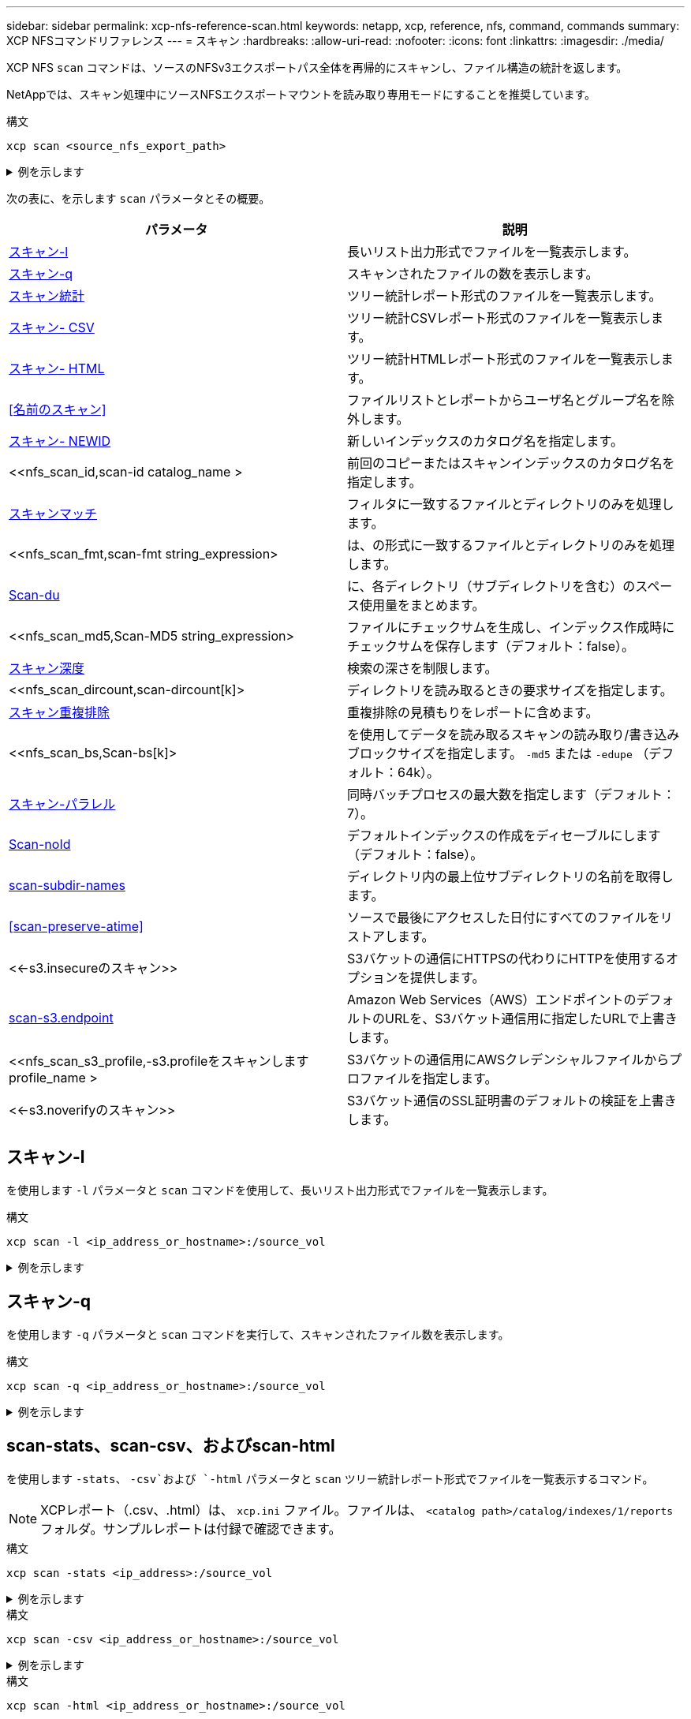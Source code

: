 ---
sidebar: sidebar 
permalink: xcp-nfs-reference-scan.html 
keywords: netapp, xcp, reference, nfs, command, commands 
summary: XCP NFSコマンドリファレンス 
---
= スキャン
:hardbreaks:
:allow-uri-read: 
:nofooter: 
:icons: font
:linkattrs: 
:imagesdir: ./media/


[role="lead"]
XCP NFS `scan` コマンドは、ソースのNFSv3エクスポートパス全体を再帰的にスキャンし、ファイル構造の統計を返します。

NetAppでは、スキャン処理中にソースNFSエクスポートマウントを読み取り専用モードにすることを推奨しています。

.構文
[source, cli]
----
xcp scan <source_nfs_export_path>
----
.例を示します
[%collapsible]
====
[listing]
----
[root@localhost linux]# ./xcp scan <IP address of NFS server>:/

source_vol
source_vol
source_vol/r1.txt
source_vol/USER.1
source_vol/USER.2
source_vol/USER.1/FILE_1
source_vol/USER.1/FILE_2
source_vol/USER.1/FILE_3
source_vol/USER.1/FILE_4
source_vol/USER.1/FILE_5
source_vol/USER.1/file1.txt
source_vol/USER.1/file2.txt
source_vol/USER.1/logfile.txt
source_vol/USER.1/log1.txt
source_vol/USER.2/FILE_1
source_vol/USER.2/FILE_5
source_vol/USER.2/FILE_2
source_vol/USER.2/FILE_3
source_vol/USER.2/FILE_4
Xcp command : xcp scan <IP address of NFS server>:/source vol
----
====
次の表に、を示します `scan` パラメータとその概要。

[cols="2*"]
|===
| パラメータ | 説明 


| <<scan_l,スキャン-l>> | 長いリスト出力形式でファイルを一覧表示します。 


| <<scan_q,スキャン-q>> | スキャンされたファイルの数を表示します。 


| <<nfs_scan_stats_csv_html,スキャン統計>> | ツリー統計レポート形式のファイルを一覧表示します。 


| <<nfs_scan_stats_csv_html,スキャン- CSV>> | ツリー統計CSVレポート形式のファイルを一覧表示します。 


| <<nfs_scan_stats_csv_html,スキャン- HTML>> | ツリー統計HTMLレポート形式のファイルを一覧表示します。 


| <<名前のスキャン>> | ファイルリストとレポートからユーザ名とグループ名を除外します。 


| <<nfs_scan_newid,スキャン- NEWID >> | 新しいインデックスのカタログ名を指定します。 


| <<nfs_scan_id,scan-id  catalog_name >  | 前回のコピーまたはスキャンインデックスのカタログ名を指定します。 


| <<nfs_scan_match,スキャンマッチ >> | フィルタに一致するファイルとディレクトリのみを処理します。 


| <<nfs_scan_fmt,scan-fmt string_expression>  | は、の形式に一致するファイルとディレクトリのみを処理します。 


| <<nfs_scan_du,Scan-du>> | に、各ディレクトリ（サブディレクトリを含む）のスペース使用量をまとめます。 


| <<nfs_scan_md5,Scan-MD5 string_expression>  | ファイルにチェックサムを生成し、インデックス作成時にチェックサムを保存します（デフォルト：false）。 


| <<nfs_scan_depth,スキャン深度 >> | 検索の深さを制限します。 


| <<nfs_scan_dircount,scan-dircount[k]>  | ディレクトリを読み取るときの要求サイズを指定します。 


| <<nfs_scan_edupe,スキャン重複排除>> | 重複排除の見積もりをレポートに含めます。 


| <<nfs_scan_bs,Scan-bs[k]>  | を使用してデータを読み取るスキャンの読み取り/書き込みブロックサイズを指定します。 `-md5` または `-edupe` （デフォルト：64k）。 


| <<nfs_scan_parallel,スキャン-パラレル >> | 同時バッチプロセスの最大数を指定します（デフォルト：7）。 


| <<nfs_scan_noid,Scan-noId >> | デフォルトインデックスの作成をディセーブルにします（デフォルト：false）。 


| <<nfs_scan_subdir,scan-subdir-names>> | ディレクトリ内の最上位サブディレクトリの名前を取得します。 


| <<scan-preserve-atime>> | ソースで最後にアクセスした日付にすべてのファイルをリストアします。 


| <<-s3.insecureのスキャン>> | S3バケットの通信にHTTPSの代わりにHTTPを使用するオプションを提供します。 


| <<nfs_scan_endpoint,scan-s3.endpoint  >> | Amazon Web Services（AWS）エンドポイントのデフォルトのURLを、S3バケット通信用に指定したURLで上書きします。 


| <<nfs_scan_s3_profile,-s3.profileをスキャンします profile_name >  | S3バケットの通信用にAWSクレデンシャルファイルからプロファイルを指定します。 


| <<-s3.noverifyのスキャン>> | S3バケット通信のSSL証明書のデフォルトの検証を上書きします。 
|===


== スキャン-l

を使用します `-l` パラメータと `scan` コマンドを使用して、長いリスト出力形式でファイルを一覧表示します。

.構文
[source, cli]
----
xcp scan -l <ip_address_or_hostname>:/source_vol
----
.例を示します
[%collapsible]
====
[listing]
----
root@localhost linux]# ./xcp scan -l <IP address or hostname of NFSserver>:/source_vol

drwxr-xr-x --- root root 4KiB 4KiB 6s source_vol
drwxr-xr-x --- root root 4KiB 4KiB 42s source_vol/USER.1
drwxr-xr-x --- root root 4KiB 4KiB 42s source_vol/USER.2
rw-r--r-- --- root root 1KiB 4KiB 42s source_vol/USER.1/FILE_1
rw-r--r-- --- root root 1KiB 4KiB 42s source_vol/USER.1/FILE_2
rw-r--r-- --- root root 1KiB 4KiB 42s source_vol/USER.1/FILE_3
rw-r--r-- --- root root 1KiB 4KiB 42ssource_vol/USER.1/FILE_4
rw-r--r-- --- root root 1KiB 4KiB 42s source_vol/USER.1/FILE_5
rw-r--r-- --- root root 1KiB 4KiB 42s source_vol/USER.2/FILE_1
rw-r--r-- --- root root 1KiB 4KiB 42s source_vol/USER.2/FILE_5
rw-r--r-- --- root root 1KiB 4KiB 42s source_vol/USER.2/FILE_2
rw-r--r-- --- root root 1KiB 4KiB 42s source_vol/USER.2/FILE_3
rw-r--r-- --- root root 1KiB 4KiB 42s source_vol/USER.2/FILE_4
Xcp command : xcp scan -l <IP address or hostname of NFS server>:/source_vol
13 scanned, 0 matched, 0 error
Speed : 3.73 KiB in (4.89 KiB/s), 756 out (989/s)
Total Time : 0s.
STATUS : PASSED
----
====


== スキャン-q

を使用します `-q` パラメータと `scan` コマンドを実行して、スキャンされたファイル数を表示します。

.構文
[source, cli]
----
xcp scan -q <ip_address_or_hostname>:/source_vol
----
.例を示します
[%collapsible]
====
[listing]
----
[root@localhost linux]# ./xcp scan -q <IP address or hostname of NFSserver>:/source_vol

Xcp command : xcp scan -q <IP address or hostname of NFS server>:/source_vol
13 scanned, 0 matched, 0 error
Speed : 3.73 KiB in (3.96 KiB/s), 756 out(801/s)
Total Time : 0s.
STATUS : PASSED
----
====


== scan-stats、scan-csv、およびscan-html

を使用します `-stats`、 `-csv`および `-html` パラメータと `scan` ツリー統計レポート形式でファイルを一覧表示するコマンド。


NOTE: XCPレポート（.csv、.html）は、 `xcp.ini` ファイル。ファイルは、 `<catalog path>/catalog/indexes/1/reports` フォルダ。サンプルレポートは付録で確認できます。

.構文
[source, cli]
----
xcp scan -stats <ip_address>:/source_vol
----
.例を示します
[%collapsible]
====
[listing]
----
root@client1 linux]# ./xcp scan -stats <ip_address>:/fg1

Job ID: Job_2023-11-23_23.23.33.930501_scan
== Maximum Values ==
Size Used Depth File Path Namelen Dirsize
50.4 MiB 50.6 MiB 1 24 20 33
== Average Values ==
Size Depth Namelen Dirsize
15.3 MiB 0 6 33
== Top Space Users ==
root
107 MiB
== Top File Owners ==
root
34
== Top File Extensions ==
.sh .out .py .sh1 other
8 2 2 1 20
16.0 KiB 3.09 MiB 448 1.48 KiB 502 MiB
== Number of files ==
empty <8KiB 8-64KiB 64KiB-1MiB 1-10MiB 10-100MiB >100MiB
20 1 2 10
== Space used ==
empty <8KiB 8-64KiB 64KiB-1MiB 1-10MiB 10-100MiB >100MiB
76 KiB 12 KiB 5.16 MiB 102 MiB
== Directory entries ==
empty 1-10 10-100 100-1K 1K-10K >10K

== Depth ==
0-5 6-10 11-15 16-20 21-100 >100
34
== Accessed ==
>1 year9-12 months 6-9 months 3-6 months 1-3 months 1-31 days 1-24 hrs <1 hour <15 mins
future
33
505 MiB
== Modified ==
>1 year9-12 months 6-9 months 3-6 months 1-3 months 1-31 days 1-24 hrs <1 hour <15 mins
future
16
17
400 MiB 105
MiB
== Changed ==
>1 year9-12 months 6-9 months 3-6 months 1-3 months 1-31 days 1-24 hrs <1 hour <15 mins
future
16
17
400 MiB 105
MiB
== Path ==
0-1024 >1024
33
Total count: 34
Directories: 1
Regular files: 33
Symbolic links: None
Special files: None
Hard links: None
Multilink files: None
Space Saved by Hard links (KB): 0
Sparse data: N/A
Dedupe estimate: N/A
Total space for regular files: size: 505 MiB, used: 107 MiB
Total space for symlinks: size: 0, used: 0
Total space for directories: size: 8 KiB, used: 8 KiB
Total space used: 107 MiB
Xcp command : xcp scan -stats <ip_address>:/fg1
Stats : 34 scanned
Speed : 6.35 KiB in (7.23 KiB/s), 444 out (506/s)
Total Time : 0s.
Job ID : Job_2023-11-23_23.23.33.930501_scan
Log Path : /opt/NetApp/xFiles/xcp/xcplogs/
Job_2023-11-23_23.23.33.930501_scan.log

STATUS : PASSED
[root@client 1 linux]#


----
====
.構文
[source, cli]
----
xcp scan -csv <ip_address_or_hostname>:/source_vol
----
.例を示します
[%collapsible]
====
[listing]
----
root@localhost linux]# ./xcp scan -csv <IP address or hostname of NFS server>:/source_vol

scan <IP address or hostname of NFS server>:/source_vol
options,"{'-csv': True}"
summary,"13 scanned, 3.73 KiB in (11.3 KiB/s), 756 out (2.23 KiB/s), 0s."
Maximum Values,Size,Used,Depth,Namelen,Dirsize
Maximum Values,1024,4096,2,10,5
Average Values,Namelen,Size,Depth,Dirsize
Average Values,6,1024,1,4
Top Space Users,root
Top Space Users,53248
Top File Owners,root
Top File Owners,13
Top File Extensions,other
Top File Extensions,10
Number of files,empty,<8KiB,8-64KiB,64KiB-1MiB,1-10MiB,10-100MiB,>100MiB
Number of files,0,10,0,0,0,0,0
Space used,empty,<8KiB,8-64KiB,64KiB-1MiB,1-10MiB,10-100MiB,>100MiB
Space used,0,40960,0,0,0,0,0
Directory entries,empty,1-10,10-100,100-1K,1K-10K,>10K
Directory entries,0,3,0,0,0,0
Depth,0-5,6-10,11-15,16-20,21-100,>100
Depth,13,0,0,0,0,0
Accessed,>1 year,>1 month,1-31 days,1-24 hrs,<1 hour,<15 mins,future
Accessed,0,0,0,0,0,10,0
Modified,>1 year,>1 month,1-31 days,1-24 hrs,<1 hour,<15 mins,future
Modified,0,0,0,0,0,10,0
Changed,>1 year,>1 month,1-31 days,1-24 hrs,<1 hour,<15 mins,future
Changed,0,0,0,0,0,10,0

Total count,13
Directories,3
Regular files,10
Symbolic links,0
Special files,0
Hard links,0,
multilink files,0,
Space Saved by Hard links (KB),0
Sparse data,N/A
Dedupe estimate,N/A
Total space for regular files,size,10240,used,40960
Total space for symlinks,size,0,used,0
Total space for directories,size,12288,used,12288
Total space used,53248
Xcp command : xcp scan -csv <IP address or hostname of NFS server>:/source_vol
13 scanned, 0 matched, 0 error
Speed : 3.73 KiB in (11.2 KiB/s), 756 out (2.22 KiB/s)
Total Time : 0s.
STATUS : PASSED
----
====
.構文
[source, cli]
----
xcp scan -html <ip_address_or_hostname>:/source_vol
----
.例を示します
[%collapsible]
====
[listing]
----
root@localhost linux]# ./xcp scan -html <IP address or hostname of NFS server>:/source_vol

<!DOCTYPE html PUBLIC "-//W3C//DTD HTML 4.01//EN""http://www.w3.org/TR/html4/strict.dtd">
<html><head>
[redacted HTML contents]
</body></html>
Xcp command : xcp scan -html <IP address or hostname of NFSserver>:/source_vol
13 scanned, 0 matched, 0 error
Speed : 3.73 KiB in (4.31 KiB/s), 756 out(873/s)
Total Time : 0s.
STATUS : PASSED
[root@localhost source_vol]#
----
====


== 名前のスキャン

を使用します `-nonames` パラメータと `scan` ファイルリストまたはレポートからユーザ名とグループ名を除外するコマンド。


NOTE: と一緒に使用する場合 `scan` コマンドを入力します `-nonames` パラメータのみを使用して返される環境ファイルリスト `-l` オプション

.構文
[source, cli]
----
xcp scan -nonames <ip_address_or_hostname>:/source_vol
----
.例を示します
[%collapsible]
====
[listing]
----
[root@localhost linux]# ./xcp scan -nonames <IP address or hostname of NFS server>:/source_vol

source_vol
source_vol/USER.1
source_vol/USER.2
source_vol/USER.1/FILE_1
source_vol/USER.1/FILE_2
source_vol/USER.1/FILE_3
source_vol/USER.1/FILE_4
source_vol/USER.1/FILE_5
source_vol/USER.2/FILE_1
source_vol/USER.2/FILE_5
source_vol/USER.2/FILE_2
source_vol/USER.2/FILE_3
source_vol/USER.2/FILE_4
Xcp command : xcp scan -nonames <IP address or hostname of NFSserver>:/source_vol
13 scanned, 0 matched, 0 error
Speed : 3.73 KiB in (4.66 KiB/s), 756 out(944/s)
Total Time : 0s.
STATUS : PASSED
----
====


== Scan-NEWID <name>

を使用します `-newid <name>` パラメータと `scan` スキャン実行時に新しいインデックスのカタログ名を指定するコマンド。

.構文
[source, cli]
----
xcp scan -newid <name> <ip_address_or_hostname>:/source_vol
----
.例を示します
[%collapsible]
====
[listing]
----
[root@localhost linux]# ./xcp scan -newid ID001 <IP address or hostname of NFS server>:/source_vol

Xcp command : xcp scan -newid ID001 <IP address or hostname of NFS server>:/source_vol
13 scanned, 0 matched, 0 error
Speed : 13.8 KiB in (17.7 KiB/s), 53.1 KiB out (68.0 KiB/s)
Total Time : 0s.
STATUS : PASSED
----
====


== Scan-id <catalog_name>

を使用します `-id` パラメータと `scan` 前のコピーまたはスキャンインデックスのカタログ名を指定するコマンド。

.構文
[source, cli]
----
xcp scan -id <catalog_name>
----
.例を示します
[%collapsible]
====
[listing]
----
[root@localhost linux]# ./xcp scan -id 3

xcp: Index: {source: 10.10.1.10:/vol/ex_s01/etc/keymgr, target: None}
keymgr/root/cacert.pem
keymgr/cert/secureadmin.pem
keymgr/key/secureadmin.pem
keymgr/csr/secureadmin.pem
keymgr/root
keymgr/csr
keymgr/key
keymgr/cert
keymgr
9 reviewed, 11.4 KiB in (11.7 KiB/s), 1.33 KiB out (1.37 KiB/s), 0s.
----
====


== Scan-Match <filter>

を使用します `-match <filter>` パラメータと `scan` フィルタに一致するファイルとディレクトリのみが処理されるように指定するコマンド。

.構文
[source, cli]
----
xcp scan -match <filter> <ip_address_or_hostname>:/source_vol
----
.例を示します
[%collapsible]
====
[listing]
----
root@localhost linux]# ./xcp scan -match bin <IP address or hostname of NFS server>:/source_vol

source_vol
source_vol/USER.1/FILE_1
source_vol/USER.1/FILE_2
source_vol/USER.1/FILE_3
source_vol/USER.1/FILE_4
source_vol/USER.1/FILE_5
source_vol/USER.1/file1.txt
source_vol/USER.1/file2.txt
source_vol/USER.1/logfile.txt
source_vol/USER.1/log1.txt
source_vol/r1.txt
source_vol/USER.1
source_vol/USER.2
source_vol/USER.2/FILE_1
source_vol/USER.2/FILE_5
source_vol/USER.2/FILE_2
source_vol/USER.2/FILE_3
source_vol/USER.2/FILE_4
Filtered: 0 did not match
Xcp command : xcp scan -match bin <IP address or hostname of NFSserver>:/source_vol
18 scanned, 18 matched, 0 error
Speed : 4.59 KiB in (6.94 KiB/s), 756 out (1.12KiB/s)
Total Time : 0s.
STATUS : PASSED
----
====


== scan-fmt <string_expression>

を使用します `-fmt` パラメータと `scan` 指定した形式に一致するファイルとディレクトリのみが返されるように指定するコマンド。

.構文
[source, cli]
----
xcp scan -fmt <string_expression> <ip_address_or_hostname>:/source_vol
----
.例を示します
[%collapsible]
====
[listing]
----
[root@localhost linux]# ./xcp scan -fmt "'{}, {}, {}, {}, {}'.format(name, x, ctime, atime, mtime)"
<IP address or hostname of NFS server>:/source_vol

source_vol, <IP address or hostname of NFS server>:/source_vol, 1583294484.46, 1583294492.63,
1583294484.46
ILE_1, <IP address or hostname of NFS server>:/source_vol/USER.1/FILE_1, 1583293637.88,
1583293637.83, 1583293637.83
FILE_2, <IP address or hostname of NFS server>:/source_vol/USER.1/FILE_2, 1583293637.88,
1583293637.83, 1583293637.84
FILE_3, <IP address or hostname of NFS server>:/source_vol/USER.1/FILE_3, 1583293637.88,
1583293637.84, 1583293637.84
FILE_4, <IP address or hostname of NFS server>:/source_vol/USER.1/FILE_4, 1583293637.88,
1583293637.84, 1583293637.84
FILE_5, <IP address or hostname of NFS server>:/source_vol/USER.1/FILE_5, 1583293637.88,
1583293637.84, 1583293637.84
file1.txt, <IP address or hostname of NFS server>:/source_vol/USER.1/file1.txt, 1583294284.78,
1583294284.78, 1583294284.78
file2.txt, <IP address or hostname of NFS server>:/source_vol/USER.1/file2.txt, 1583294284.78,
1583294284.78, 1583294284.78
logfile.txt, <IP address or hostname of NFS server>:/source_vol/USER.1/logfile.txt,
1583294295.79, 1583294295.79, 1583294295.79
log1.txt, <IP address or hostname of NFS server>:/source_vol/USER.1/log1.txt, 1583294295.8,
1583294295.8, 1583294295.8
r1.txt, <IP address or hostname of NFS server>:/source_vol/r1.txt, 1583294484.46, 1583294484.45,
1583294484.45
USER.1, <IP address or hostname of NFS server>:/source_vol/USER.1, 1583294295.8, 1583294492.63,
1583294295.8
USER.2, <IP address or hostname of NFS server>:/source_vol/USER.2, 1583293637.95, 1583294492.63,
1583293637.95
FILE_1, <IP address or hostname of NFS server>:/source_vol/USER.2/FILE_1, 1583293637.95,
1583293637.94, 1583293637.94
FILE_5, <IP address or hostname of NFS server>:/source_vol/USER.2/FILE_5, 1583293637.96,
1583293637.94, 1583293637.94
FILE_2, <IP address or hostname of NFS server>:/source_vol/USER.2/FILE_2, 1583293637.96,
1583293637.95, 1583293637.95
FILE_3, <IP address or hostname of NFS server>:/source_vol/USER.2/FILE_3, 1583293637.96,
1583293637.95, 1583293637.95
FILE_4, <IP address or hostname of NFS server>:/source_vol/USER.2/FILE_4, 1583293637.96,
1583293637.95, 1583293637.96
Xcp command : xcp scan -fmt '{}, {}, {}, {}, {}'.format(name, x, ctime, atime, mtime) <IP address
or hostname of NFS server>:/source_vol
18 scanned, 0 matched, 0 error
Speed : 4.59 KiB in (4.14 KiB/s), 756 out (683/s)
Total Time : 1s.
STATUS : PASSED
----
====


== Scan-du

を使用します `-du` パラメータと `scan` 各ディレクトリ（サブディレクトリを含む）のスペース使用量を要約するコマンド。

.構文
[source, cli]
----
xcp scan -du <ip_address_or_hostname>:/source_vol
----
.例を示します
[%collapsible]
====
[listing]
----
[root@localhost linux]# ./xcp scan -du <IP address or hostname of NFSserver>:/source_vol

24KiB source_vol/USER.1
24KiB source_vol/USER.2
52KiB source_vol
Xcp command : xcp scan -du <IP address or hostname of NFSserver>:/source_vol
18 scanned, 0 matched, 0 error
Speed : 4.59 KiB in (12.9 KiB/s), 756 out (2.07KiB/s)
Total Time : 0s.
STATUS : PASSED
----
====


== スキャン- MD5 <string_expression>

を使用します `-md5` パラメータと `scan` ファイルリストのチェックサムを生成し、インデックス作成時にチェックサムを保存するコマンド。デフォルト値はfalseに設定されています。


NOTE: チェックサムはファイルの検証には使用されず、スキャン処理中のファイルリストにのみ使用されます。

.構文
[source, cli]
----
xcp scan -md5 <ip_address_or_hostname>:/source_vol
----
.例を示します
[%collapsible]
====
[listing]
----
root@localhost linux]# ./xcp scan -md5 <IP address or hostname of NFSserver>:/source_vol

source_vol
d47b127bc2de2d687ddc82dac354c415 source_vol/USER.1/FILE_1
d47b127bc2de2d687ddc82dac354c415 source_vol/USER.1/FILE_2
d47b127bc2de2d687ddc82dac354c415 source_vol/USER.1/FILE_3
d47b127bc2de2d687ddc82dac354c415 source_vol/USER.1/FILE_4
d47b127bc2de2d687ddc82dac354c415 source_vol/USER.1/FILE_5
d41d8cd98f00b204e9800998ecf8427e source_vol/USER.1/file1.txt
d41d8cd98f00b204e9800998ecf8427e source_vol/USER.1/file2.txt
d41d8cd98f00b204e9800998ecf8427esource_vol/USER.1/logfile.txt
d41d8cd98f00b204e9800998ecf8427e source_vol/USER.1/log1.txt
e894f2344aaa92289fb57bc8f597ffa9 source_vol/r1.txt
source_vol/USER.1
source_vol/USER.2
d47b127bc2de2d687ddc82dac354c415 source_vol/USER.2/FILE_1
d47b127bc2de2d687ddc82dac354c415 source_vol/USER.2/FILE_5
d47b127bc2de2d687ddc82dac354c415 source_vol/USER.2/FILE_2
d47b127bc2de2d687ddc82dac354c415 source_vol/USER.2/FILE_3
d47b127bc2de2d687ddc82dac354c415 source_vol/USER.2/FILE_4
Xcp command : xcp scan -md5 <IP address or hostname of NFS server>:/source_vol
18 scanned, 0 matched, 0 error
Speed : 16.0 KiB in (34.5 KiB/s), 2.29 KiB out (4.92 KiB/s)
Total Time : 0s.
STATUS : PASSED
----
====


== Scan-depth <n>

を使用します `-depth <n>` パラメータと `scan` スキャンの検索深度を制限するコマンド。。 `-depth <n>` パラメータは、XCPがファイルをスキャンできるサブディレクトリの深さを指定します。たとえば、番号2が指定されている場合、XCPは最初の2つのサブディレクトリレベルのみをスキャンします。

.構文
[source, cli]
----
xcp scan -depth <n> <ip_address_or_hostname>:/source_vol
----
.例を示します
[%collapsible]
====
[listing]
----
[root@localhost linux]# ./xcp scan -depth 2 <IP address or hostname of NFS server>:/source_vol

source_vol
source_vol/r1.txt
source_vol/USER.1
source_vol/USER.2
source_vol/USER.1/FILE_1
source_vol/USER.1/FILE_2
source_vol/USER.1/FILE_3
source_vol/USER.1/FILE_4
source_vol/USER.1/FILE_5
source_vol/USER.1/file1.txt
source_vol/USER.1/file2.txt
source_vol/USER.1/logfile.txt
source_vol/USER.1/log1.txt
source_vol/USER.2/FILE_1
source_vol/USER.2/FILE_5
source_vol/USER.2/FILE_2
source_vol/USER.2/FILE_3
source_vol/USER.2/FILE_4
Xcp command : xcp scan -depth 2 <IP address or hostname of NFSserver>:/source_vol
18 scanned, 0 matched, 0 error
Speed : 4.59 KiB in (6.94 KiB/s), 756 out (1.12KiB/s)
Total Time : 0s.
STATUS : PASSED
----
====


== Scan-dircount <n[k]>

を使用します `-dircount <n[k]>` パラメータと `scan` コマンドを使用して、スキャンでディレクトリを読み取るときの要求サイズを指定します。デフォルト値は64kです。

.構文
[source, cli]
----
xcp scan -dircount <n[k]> <ip_address_or_hostname>:/source_vol
----
.例を示します
[%collapsible]
====
[listing]
----
[root@localhost linux]# ./xcp scan -dircount 64k <IP address or hostname of NFS server>:/source_vol

source_vol
source_vol/USER.1/FILE_1
source_vol/USER.1/FILE_2
source_vol/USER.1/FILE_3
source_vol/USER.1/FILE_4
source_vol/USER.1/FILE_5
source_vol/USER.1/file1.txt
source_vol/USER.1/file2.txt
source_vol/USER.1/logfile.txt
source_vol/USER.1/log1.txt
source_vol/r1.txt
source_vol/USER.1
source_vol/USER.2
source_vol/USER.2/FILE_1
source_vol/USER.2/FILE_5
----
====


== スキャン重複排除

を使用します `-edupe` パラメータと `scan` 重複排除の見積もりをレポートに含めるコマンド。


NOTE: Simple Storage Service（S3）ではスパースファイルはサポートされません。そのため、ターゲットデスティネーションとしてS3バケットを指定 `scan -edupe` スパースデータの場合は値"None"を返します。

.構文
[source, cli]
----
xcp scan -edupe <ip_address_or_hostname>:/source_vol
----
.例を示します
[%collapsible]
====
[listing]
----
root@localhost linux]# ./xcp scan -edupe <IP address or hostname of NFSserver>:/source_vol

== Maximum Values ==
Size Used Depth Namelen Dirsize
1 KiB 4 KiB 2 11 9
== Average Values ==
Namelen Size Depth Dirsize
6 682 1 5
== Top Space Users ==
root
52 KiB
== Top File Owners ==
root
18
== Top File Extensions ==
.txt other
5 10
== Number of files ==
empty <8KiB 8-64KiB 64KiB-1MiB 1-10MiB 10-100MiB >100MiB
    4 11
== Space used ==
empty <8KiB 8-64KiB 64KiB-1MiB 1-10MiB 10-100MiB >100MiB
40 KiB
== Directory entries ==
empty 1-10 10-100 100-1K 1K-10K >10K
3
== Depth ==
0-5 6-10 11-15 16-20 21-100 >100
18
== Accessed ==
>1 year >1 month 1-31 days 1-24 hrs <1 hour
4
<15 mins
11
future
== Modified ==
>1 year >1 month 1-31 days 1-24 hrs <1 hour <15 mins future
15
== Changed ==
>1 year >1 month 1-31 days 1-24 hrs <1 hour <15 mins future
                                     15
Total count: 18
Directories: 3
Regular files: 15
Symbolic links: None
Special files: None
Hard links: None,
multilink files: None,
Space Saved by Hard links (KB): 0
Sparse data: None
Dedupe estimate: N/A
Total space for regular files: size: 10.0 KiB, used: 40 KiB
Total space for symlinks: size: 0, used: 0
Total space for directories: size: 12 KiB, used: 12 KiB
Total space used: 52 KiB
Xcp command : xcp scan -edupe <IP address or hostname of NFSserver>:/source_vol
18 scanned, 0 matched, 0 error
Speed : 16.0 KiB in (52.7 KiB/s), 2.29 KiB out (7.52 KiB/s)
Total Time : 0s.
STATUS : PASSED
----
====


== Scan-BS <n[k]>

を使用します `-bs <n[k]>` パラメータと `scan` 読み取り/書き込みブロックサイズを指定するコマンド。この環境は、を使用してデータを読み取るスキャンを実行します。 `-md5` または `-edupe` パラメータデフォルトのブロックサイズは64kです。

.構文
[source, cli]
----
xcp scan -bs <n[k]> <ip_address_or_hostname>:/source_vol
----
.例を示します
[%collapsible]
====
[listing]
----
[root@localhost linux]# ./xcp scan -bs 32 <IP address or hostname of NFS server>:/source_vol

source_vol
source_vol/r1.txt
source_vol/USER.1
source_vol/USER.2
source_vol/USER.1/FILE_1
source_vol/USER.1/FILE_2
source_vol/USER.1/FILE_3
source_vol/USER.1/FILE_4
source_vol/USER.1/FILE_5
source_vol/USER.1/file1.txt
source_vol/USER.1/file2.txt
source_vol/USER.1/logfile.txt
source_vol/USER.1/log1.txt
source_vol/USER.2/FILE_1
source_vol/USER.2/FILE_5
source_vol/USER.2/FILE_2
source_vol/USER.2/FILE_3
source_vol/USER.2/FILE_4
Xcp command : xcp scan -bs 32 <IP address or hostname of NFSserver>:/source_vol
18 scanned, 0 matched, 0 error
Speed : 4.59 KiB in (19.0 KiB/s), 756 out (3.06KiB/s)
Total Time : 0s.
STATUS : PASSED
----
====


== Scan-parallel <n>

を使用します `-parallel` パラメータと `scan` コマンドを使用して、同時バッチプロセスの最大数を指定します。デフォルト値は7です。

.構文
[source, cli]
----
xcp scan -parallel <n> <ip_address_or_hostname>:/source_vol
----
.例を示します
[%collapsible]
====
[listing]
----
[root@localhost linux]# ./xcp scan -parallel 5 <IP address or hostname of NFS server>:/source_vol

source_vol
source_vol/USER.1/FILE_1
source_vol/USER.1/FILE_2
source_vol/USER.1/FILE_3
source_vol/USER.1/FILE_4
source_vol/USER.1/FILE_5
source_vol/USER.1/file1.txt
source_vol/USER.1/file2.txt
source_vol/USER.1/logfile.txt
source_vol/USER.1/log1.txt
source_vol/r1.txt
source_vol/USER.1
source_vol/USER.2
source_vol/USER.2/FILE_1
source_vol/USER.2/FILE_5
source_vol/USER.2/FILE_2
source_vol/USER.2/FILE_3
source_vol/USER.2/FILE_4
Xcp command : xcp scan -parallel 5 <IP address or hostname of NFS server>:/source_vol
18 scanned, 0 matched, 0 error
Speed : 4.59 KiB in (7.36 KiB/s), 756 out (1.19 KiB/s)
Total Time : 0s.
STATUS : PASSED
----
====


== Scan-noId

を使用します `-noId` パラメータと `scan` デフォルトインデックスの作成を無効にするコマンド。デフォルト値は false です。

.構文
[source, cli]
----
xcp scan -noId <ip_address_or_hostname>:/source_vol
----
.例を示します
[%collapsible]
====
[listing]
----
[root@localhost linux]# ./xcp scan -noId <IP address or hostname of NFS server>:/source_vol

source_vol
source_vol/USER.1/FILE_1
source_vol/USER.1/FILE_2
source_vol/USER.1/FILE_3
source_vol/USER.1/FILE_4
source_vol/USER.1/FILE_5
source_vol/USER.1/file1.txt
source_vol/USER.1/file2.txt
source_vol/USER.1/logfile.txt
source_vol/USER.1/log1.txt
source_vol/r1.txt
source_vol/USER.1
source_vol/USER.2
source_vol/USER.2/FILE_1
source_vol/USER.2/FILE_5
source_vol/USER.2/FILE_2
source_vol/USER.2/FILE_3
source_vol/USER.2/FILE_4
Xcp command : xcp scan -noId <IP address or hostname of NFSserver>:/source_vol
18 scanned, 0 matched, 0 error
Speed : 4.59 KiB in (5.84 KiB/s), 756 out(963/s)
Total Time : 0s.
STATUS : PASSED
----
====


== scan-subdir-names

を使用します `-subdir-names` パラメータと `scan` コマンドを使用して、ディレクトリ内の最上位サブディレクトリの名前を取得します。

.構文
[source, cli]
----
xcp scan -subdir-names <ip_address_or_hostname>:/source_vol
----
.例を示します
[%collapsible]
====
[listing]
----
[root@localhost linux]# ./xcp scan -subdir-names <IP address or hostname of NFS server>:/source_vol

source_vol
Xcp command : xcp scan -subdir-names <IP address or hostname of NFS server>:/source_vol
7 scanned, 0 matched, 0 error
Speed : 1.30 KiB in (1.21 KiB/s), 444 out(414/s)
Total Time : 1s.
STATUS : PASSED
----
====


== scan-preserve-atime

を使用します `-preserve-atime` パラメータと `scan` ソースで最後にアクセスした日付にすべてのファイルをリストアするコマンド。

読み取り時にアクセス時間を変更するようにストレージシステムが設定されている場合、NFS共有のスキャン時にファイルのアクセス時間が変更されます。XCPはアクセス時間を直接変更しません。XCPはファイルを1つずつ読み取り、アクセス時間の更新をトリガーします。。 `-preserve-atime` オプションを選択すると、XCP読み取り操作の前に設定された元の値にアクセス時間がリセットされます。

.構文
[source, cli]
----
xcp scan -preserve-atime <ip_address_or_hostname>:/source_vol
----
.例を示します
[%collapsible]
====
[listing]
----
[root@client 1 linux]# ./xcp scan -preserve-atime 101.10.10.10:/source_vol

xcp: Job ID: Job_2022-06-30_14.14.15.334173_scan
source_vol/USER2/DIR1_4/FILE_DIR1_4_1024_1
source_vol/USER2/DIR1_4/FILE_DIR1_4_13926_4
source_vol/USER2/DIR1_4/FILE_DIR1_4_65536_2
source_vol/USER2/DIR1_4/FILE_DIR1_4_7475_3
source_vol/USER2/DIR1_4/FILE_DIR1_4_20377_5
source_vol/USER2/DIR1_4/FILE_DIR1_4_26828_6
source_vol/USER2/DIR1_4/FILE_DIR1_4_33279_7
source_vol/USER2/DIR1_4/FILE_DIR1_4_39730_8
source_vol/USER1
source_vol/USER2
source_vol/USER1/FILE_USER1_1024_1
source_vol/USER1/FILE_USER1_65536_2
source_vol/USER1/FILE_USER1_7475_3
source_vol/USER1/FILE_USER1_13926_4
source_vol/USER1/FILE_USER1_20377_5
source_vol/USER1/FILE_USER1_26828_6
source_vol/USER1/FILE_USER1_33279_7
source_vol/USER1/FILE_USER1_39730_8
source_vol/USER1/DIR1_2
source_vol/USER1/DIR1_3
source_vol/USER2/FILE_USER2_1024_1
source_vol/USER2/FILE_USER2_65536_2
source_vol/USER2/FILE_USER2_7475_3
source_vol/USER2/FILE_USER2_13926_4
source_vol/USER2/FILE_USER2_20377_5
source_vol/USER2/FILE_USER2_26828_6
source_vol/USER2/FILE_USER2_33279_7
source_vol/USER2/FILE_USER2_39730_8
source_vol/USER2/DIR1_3
source_vol/USER2/DIR1_4
source_vol/USER1/DIR1_2/FILE_DIR1_2_1024_1
source_vol/USER1/DIR1_2/FILE_DIR1_2_7475_3
source_vol/USER1/DIR1_2/FILE_DIR1_2_33279_7
source_vol/USER1/DIR1_2/FILE_DIR1_2_26828_6
source_vol/USER1/DIR1_2/FILE_DIR1_2_65536_2
source_vol/USER1/DIR1_2/FILE_DIR1_2_39730_8
source_vol/USER1/DIR1_2/FILE_DIR1_2_13926_4
source_vol/USER1/DIR1_2/FILE_DIR1_2_20377_5
source_vol/USER1/DIR1_3/FILE_DIR1_3_1024_1
source_vol/USER1/DIR1_3/FILE_DIR1_3_7475_3
source_vol/USER1/DIR1_3/FILE_DIR1_3_65536_2
source_vol/USER1/DIR1_3/FILE_DIR1_3_13926_4
source_vol/USER1/DIR1_3/FILE_DIR1_3_20377_5
source_vol/USER1/DIR1_3/FILE_DIR1_3_26828_6
source_vol/USER1/DIR1_3/FILE_DIR1_3_33279_7
source_vol/USER1/DIR1_3/FILE_DIR1_3_39730_8
source_vol/USER2/DIR1_3/FILE_DIR1_3_1024_1
source_vol/USER2/DIR1_3/FILE_DIR1_3_65536_2
source_vol/USER2/DIR1_3/FILE_DIR1_3_7475_3
source_vol/USER2/DIR1_3/FILE_DIR1_3_13926_4
source_vol/USER2/DIR1_3/FILE_DIR1_3_20377_5
source_vol/USER2/DIR1_3/FILE_DIR1_3_26828_6
source_vol/USER2/DIR1_3/FILE_DIR1_3_33279_7
source_vol/USER2/DIR1_3/FILE_DIR1_3_39730_8
source_vol
Xcp command : xcp scan -preserve-atime 101.10.10.10:/source_vol
Stats : 55 scanned
Speed : 14.1 KiB in (21.2 KiB/s), 2.33 KiB out (3.51 KiB/s)
Total Time : 0s.
Job ID : Job_2022-06-30_14.14.15.334173_scan
Log Path : /opt/NetApp/xFiles/xcp/xcplogs/Job_2022-06-30_14.14.15.334173_scan.log
STATUS : PASSED
----
====


== -s3.insecureのスキャン

を使用します `-s3.insecure` パラメータと `scan` S3バケットの通信にHTTPSではなくHTTPを使用するコマンド。

.構文
[source, cli]
----
xcp scan -s3.insecure s3://<bucket_name>
----
.例を示します
[%collapsible]
====
[listing]
----
[root@client1 linux]# ./xcp scan -s3.insecure s3://bucket1

Job ID: Job_2023-06-08_08.16.31.345201_scan
file5g_1
USER1/FILE_USER1_1024_1
USER1/FILE_USER1_1024_2
USER1/FILE_USER1_1024_3
USER1/FILE_USER1_1024_4
USER1/FILE_USER1_1024_5
Xcp command : xcp scan -s3.insecure s3:// -bucket1
Stats : 8 scanned, 6 s3.objects
Speed : 0 in (0/s), 0 out (0/s)
Total Time : 2s.
Job ID : Job_2023-06-08_08.16.31.345201_scan
Log Path : /opt/NetApp/xFiles/xcp/xcplogs/Job_2023-06-08_08.16.31.345201_scan.log
STATUS : PASSED
----
====


== scan-s3.endpoint <s3_endpoint_url>

を使用します `-s3.endpoint <s3_endpoint_url>` パラメータと `scan` AWSエンドポイントのデフォルトのURLをS3バケットの通信用に指定したURLで上書きするコマンド。

.構文
[source, cli]
----
xcp scan -s3.endpoint https://<endpoint_url>: s3://<bucket_name>
----
.例を示します
[%collapsible]
====
[listing]
----
[root@client1 linux]# ./xcp scan -s3.endpoint https://<endpoint_url>: s3://xcp-testing

Job ID: Job_2023-06-13_11.23.06.029137_scan
aws_files/USER1/FILE_USER1_1024_1
aws_files/USER1/FILE_USER1_1024_2
aws_files/USER1/FILE_USER1_1024_3
aws_files/USER1/FILE_USER1_1024_4
aws_files/USER1/FILE_USER1_1024_5
Xcp command : xcp scan -s3.endpoint https://<endpoint_url>: s3://xcp-testing
Stats : 8 scanned, 5 s3.objects
Speed : 0 in (0/s), 0 out (0/s)
Total Time : 0s.
Job ID : Job_2023-06-13_11.23.06.029137_scan
Log Path : /opt/NetApp/xFiles/xcp/xcplogs/Job_2023-06-13_11.23.06.029137_scan.log
STATUS : PASSED
----
====


== -s3.profile <name>のスキャン

を使用します `s3.profile` パラメータと `scan` S3バケット通信用のAWSクレデンシャルファイルからプロファイルを指定するコマンド。

.構文
[source, cli]
----
xcp scan -s3.profile <name> -s3.endpoint https://<endpoint_url>: s3://<bucket_name>
----
.例を示します
[%collapsible]
====
[listing]
----
[root@client1 linux]# ./xcp scan -s3.profile sg -s3.endpoint https://<endpoint_url>:
s3://bucket1

Job ID: Job_2023-06-08_08.47.11.963479_scan
1 scanned, 0 in (0/s), 0 out (0/s), 5s
USER1/FILE_USER1_1024_1
USER1/FILE_USER1_1024_2
USER1/FILE_USER1_1024_3
USER1/FILE_USER1_1024_4
USER1/FILE_USER1_1024_5
Xcp command : xcp scan -s3.profile sg -s3.endpoint https://<endpoint_url>: s3://bucket1
Stats : 7 scanned, 5 s3.objects
Speed : 0 in (0/s), 0 out (0/s)
Total Time : 6s.
Job ID : Job_2023-06-08_08.47.11.963479_scan
Log Path : /opt/NetApp/xFiles/xcp/xcplogs/Job_2023-06-08_08.47.11.963479_scan.log
STATUS : PASSED
[root@client1 linux]#
----
====


== -s3.noverifyのスキャン

を使用します `-s3.noverify` パラメータと `scan` コマンドを使用して、S3バケットの通信用のSSL証明書のデフォルトの検証を無視します。

.構文
[source, cli]
----
xcp scan -s3.noverify s3://<bucket_name>
----
.例を示します
[%collapsible]
====
[listing]
----
root@client1 linux]# ./xcp scan -s3.noverify s3:// bucket1

Job ID: Job_2023-06-13_11.00.59.742237_scan
aws_files/USER1/FILE_USER1_1024_1
aws_files/USER1/FILE_USER1_1024_2
aws_files/USER1/FILE_USER1_1024_3
aws_files/USER1/FILE_USER1_1024_4
aws_files/USER1/FILE_USER1_1024_5
Xcp command : xcp scan -s3.noverify s3://bucket1
Stats : 8 scanned, 5 s3.objects
Speed : 0 in (0/s), 0 out (0/s)
Total Time : 2s.
Job ID : Job_2023-06-13_11.00.59.742237_scan
Log Path : /opt/NetApp/xFiles/xcp/xcplogs/Job_2023-06-13_11.00.59.742237_scan.log
STATUS : PASSED
----
====